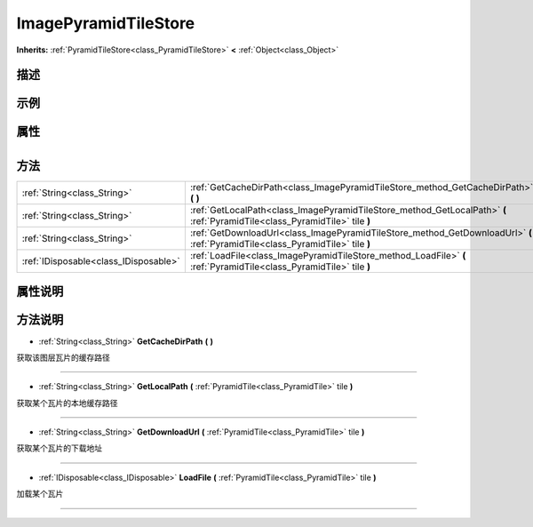 .. _class_ImagePyramidTileStore:

ImagePyramidTileStore 
===================

**Inherits:** :ref:`PyramidTileStore<class_PyramidTileStore>` **<** :ref:`Object<class_Object>`

描述
----



示例
----

属性
----

+-----------------+------------------------------------------------+

方法
----

+---------------------------------------+---------------------------------------------------------------------------------------------------------------------------------+
| :ref:`String<class_String>`           | :ref:`GetCacheDirPath<class_ImagePyramidTileStore_method_GetCacheDirPath>` **(** **)**                                          |
+---------------------------------------+---------------------------------------------------------------------------------------------------------------------------------+
| :ref:`String<class_String>`           | :ref:`GetLocalPath<class_ImagePyramidTileStore_method_GetLocalPath>` **(** :ref:`PyramidTile<class_PyramidTile>` tile **)**     |
+---------------------------------------+---------------------------------------------------------------------------------------------------------------------------------+
| :ref:`String<class_String>`           | :ref:`GetDownloadUrl<class_ImagePyramidTileStore_method_GetDownloadUrl>` **(** :ref:`PyramidTile<class_PyramidTile>` tile **)** |
+---------------------------------------+---------------------------------------------------------------------------------------------------------------------------------+
| :ref:`IDisposable<class_IDisposable>` | :ref:`LoadFile<class_ImagePyramidTileStore_method_LoadFile>` **(** :ref:`PyramidTile<class_PyramidTile>` tile **)**             |
+---------------------------------------+---------------------------------------------------------------------------------------------------------------------------------+

属性说明
-------


方法说明
-------

.. _class_ImagePyramidTileStore_method_GetCacheDirPath:

- :ref:`String<class_String>` **GetCacheDirPath** **(** **)**

获取该图层瓦片的缓存路径

----

.. _class_ImagePyramidTileStore_method_GetLocalPath:

- :ref:`String<class_String>` **GetLocalPath** **(** :ref:`PyramidTile<class_PyramidTile>` tile **)**

获取某个瓦片的本地缓存路径

----

.. _class_ImagePyramidTileStore_method_GetDownloadUrl:

- :ref:`String<class_String>` **GetDownloadUrl** **(** :ref:`PyramidTile<class_PyramidTile>` tile **)**

获取某个瓦片的下载地址

----

.. _class_ImagePyramidTileStore_method_LoadFile:

- :ref:`IDisposable<class_IDisposable>` **LoadFile** **(** :ref:`PyramidTile<class_PyramidTile>` tile **)**

加载某个瓦片

----

